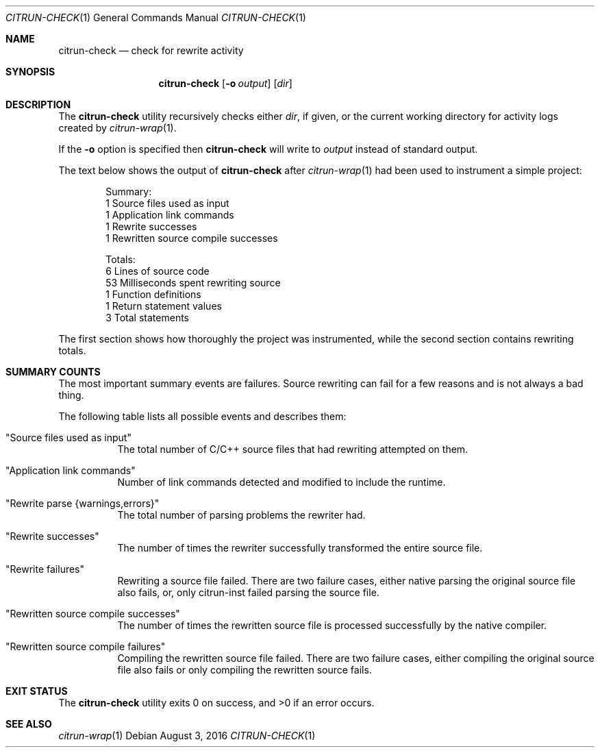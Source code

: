 .\"
.\" Copyright (c) 2016 Kyle Milz <kyle@0x30.net>
.\"
.\" Permission to use, copy, modify, and distribute this software for any
.\" purpose with or without fee is hereby granted, provided that the above
.\" copyright notice and this permission notice appear in all copies.
.\"
.\" THE SOFTWARE IS PROVIDED "AS IS" AND THE AUTHOR DISCLAIMS ALL WARRANTIES
.\" WITH REGARD TO THIS SOFTWARE INCLUDING ALL IMPLIED WARRANTIES OF
.\" MERCHANTABILITY AND FITNESS. IN NO EVENT SHALL THE AUTHOR BE LIABLE FOR
.\" ANY SPECIAL, DIRECT, INDIRECT, OR CONSEQUENTIAL DAMAGES OR ANY DAMAGES
.\" WHATSOEVER RESULTING FROM LOSS OF USE, DATA OR PROFITS, WHETHER IN AN
.\" ACTION OF CONTRACT, NEGLIGENCE OR OTHER TORTIOUS ACTION, ARISING OUT OF
.\" OR IN CONNECTION WITH THE USE OR PERFORMANCE OF THIS SOFTWARE.
.\"
.Dd $Mdocdate: August 3 2016 $
.Dt CITRUN-CHECK 1
.Os
.Sh NAME
.Nm citrun-check
.Nd check for rewrite activity
.Sh SYNOPSIS
.Nm
.Op Fl o Ar output
.Op Ar dir
.Sh DESCRIPTION
The
.Nm
utility recursively checks either
.Ar dir ,
if given, or the current working directory for
activity logs created by
.Xr citrun-wrap 1 .
.Pp
If the
.Fl o
option is specified then
.Nm
will write to
.Ar output
instead of standard output.
.Pp
The text below shows the output of
.Nm
after
.Xr citrun-wrap 1
had been used to instrument a simple project:
.Bd -literal -offset indent
Summary:
         1 Source files used as input
         1 Application link commands
         1 Rewrite successes
         1 Rewritten source compile successes

Totals:
         6 Lines of source code
        53 Milliseconds spent rewriting source
         1 Function definitions
         1 Return statement values
         3 Total statements
.Ed
.Pp
The first section shows how thoroughly the project was instrumented, while
the second section contains rewriting totals.
.Sh SUMMARY COUNTS
.Pp
The most important summary events are failures. Source rewriting can fail for a
few reasons and is not always a bad thing.
.Pp
The following table lists all possible events and describes them:
.Pp
.Bl -tag -width Ds
.It Qq Source files used as input
The total number of C/C++ source files that had rewriting attempted on them.
.It Qq Application link commands
Number of link commands detected and modified to include the runtime.
.It Qq Rewrite parse {warnings,errors}
The total number of parsing problems the rewriter had.
.It Qq Rewrite successes
The number of times the rewriter successfully transformed the entire source
file.
.It Qq Rewrite failures
Rewriting a source file failed. There are two failure cases, either native
parsing the original source file also fails, or, only citrun-inst failed parsing
the source file.
.It Qq Rewritten source compile successes
The number of times the rewritten source file is processed successfully by the
native compiler.
.It Qq Rewritten source compile failures
Compiling the rewritten source file failed. There are two failure cases, either
compiling the original source file also fails or only compiling the
rewritten source fails.
.El
.Sh EXIT STATUS
.Ex -std
.Sh SEE ALSO
.Xr citrun-wrap 1
